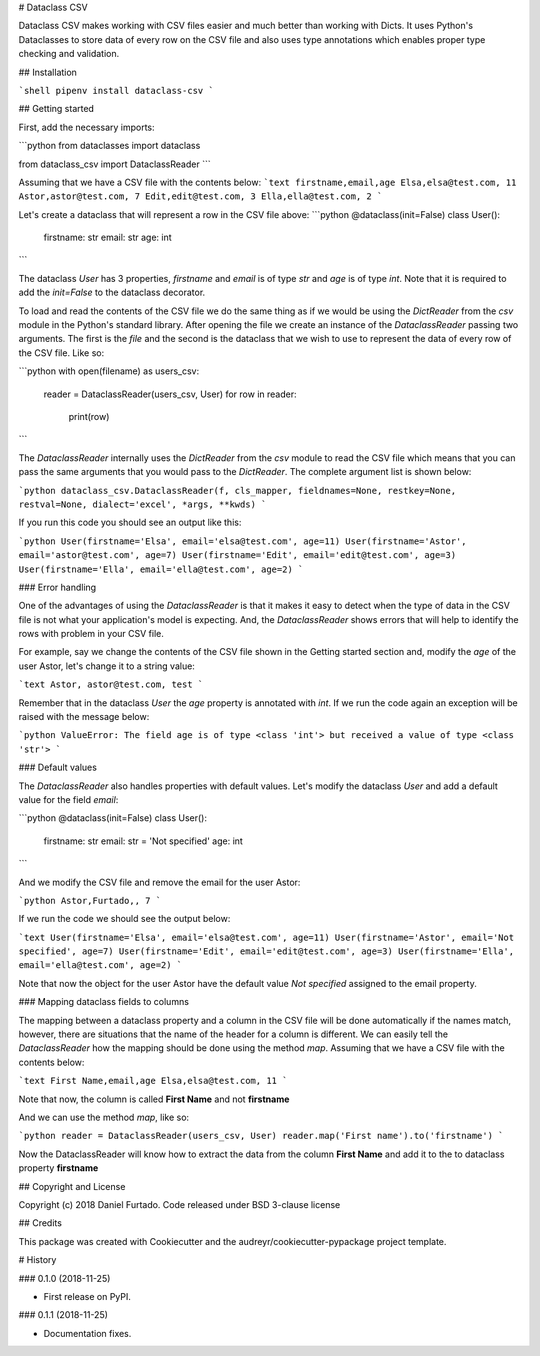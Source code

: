 # Dataclass CSV

Dataclass CSV makes working with CSV files easier and much better than working with Dicts. It uses Python's Dataclasses to store data of every row on the CSV file and also uses type annotations which enables proper type checking and validation.

## Installation

```shell
pipenv install dataclass-csv
```

## Getting started

First, add the necessary imports:

```python
from dataclasses import dataclass

from dataclass_csv import DataclassReader
```

Assuming that we have a CSV file with the contents below:
```text
firstname,email,age
Elsa,elsa@test.com, 11
Astor,astor@test.com, 7
Edit,edit@test.com, 3
Ella,ella@test.com, 2
```

Let's create a dataclass that will represent a row in the CSV file above:
```python
@dataclass(init=False)
class User():
    firstname: str
    email: str
    age: int
```

The dataclass `User` has 3 properties, `firstname` and `email` is of type `str` and `age` is of type `int`. Note that it is required to add the `init=False` to the dataclass decorator.

To load and read the contents of the CSV file we do the same thing as if we would be using the `DictReader` from the `csv` module in the Python's standard library. After opening the file we create an instance of the `DataclassReader` passing two arguments. The first is the `file` and the second is the dataclass that we wish to use to represent the data of every row of the CSV file. Like so:

```python
with open(filename) as users_csv:
    reader = DataclassReader(users_csv, User)
    for row in reader:
        print(row)
```

The `DataclassReader` internally uses the `DictReader` from the `csv` module to read the CSV file which means that you can pass the same arguments that you would pass to the `DictReader`. The complete argument list is shown below:

```python
dataclass_csv.DataclassReader(f, cls_mapper, fieldnames=None, restkey=None, restval=None, dialect='excel', *args, **kwds)
```

If you run this code you should see an output like this:

```python
User(firstname='Elsa', email='elsa@test.com', age=11)
User(firstname='Astor', email='astor@test.com', age=7)
User(firstname='Edit', email='edit@test.com', age=3)
User(firstname='Ella', email='ella@test.com', age=2)
```

### Error handling

One of the advantages of using the `DataclassReader` is that it makes it easy to detect when the type of data in the CSV file is not what your application's model is expecting. And, the `DataclassReader` shows errors that will help to identify the rows with problem in your CSV file.

For example, say we change the contents of the CSV file shown in the Getting started section and, modify the `age` of the user Astor, let's change it to a string value:

```text
Astor, astor@test.com, test
```

Remember that in the dataclass `User` the `age` property is annotated with `int`. If we run the code again an exception will be raised with the message below:

```python
ValueError: The field age is of type <class 'int'> but received a value of type <class 'str'>
```

### Default values

The `DataclassReader` also handles properties with default values. Let's modify the dataclass `User` and add a default value for the field `email`:

```python
@dataclass(init=False)
class User():
    firstname: str
    email: str = 'Not specified'
    age: int
```

And we modify the CSV file and remove the email for the user Astor:

```python
Astor,Furtado,, 7
```

If we run the code we should see the output below:

```text
User(firstname='Elsa', email='elsa@test.com', age=11)
User(firstname='Astor', email='Not specified', age=7)
User(firstname='Edit', email='edit@test.com', age=3)
User(firstname='Ella', email='ella@test.com', age=2)
```

Note that now the object for the user Astor have the default value `Not specified` assigned to the email property.

### Mapping dataclass fields to columns

The mapping between a dataclass property and a column in the CSV file will be done automatically if the names match, however, there are situations that the name of the header for a column is different. We can easily tell the `DataclassReader` how the mapping should be done using the method `map`. Assuming that we have a CSV file with the contents below:

```text
First Name,email,age
Elsa,elsa@test.com, 11
```

Note that now, the column is called **First Name** and not **firstname**

And we can use the method `map`, like so:

```python
reader = DataclassReader(users_csv, User)
reader.map('First name').to('firstname')
```

Now the DataclassReader will know how to extract the data from the column **First Name** and add it to the to dataclass property **firstname**

## Copyright and License

Copyright (c) 2018 Daniel Furtado. Code released under BSD 3-clause license

## Credits

This package was created with Cookiecutter and the audreyr/cookiecutter-pypackage project template.


# History

### 0.1.0 (2018-11-25)

* First release on PyPI.

### 0.1.1 (2018-11-25)

* Documentation fixes.


